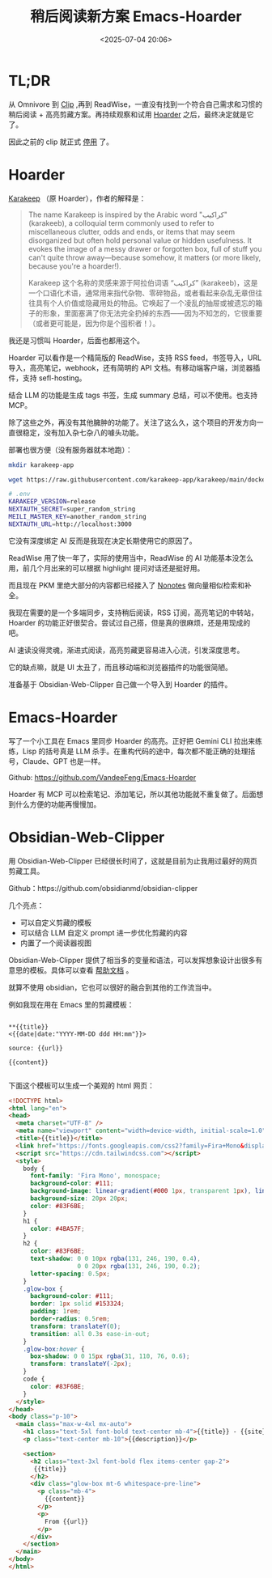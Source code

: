 #+title: 稍后阅读新方案 Emacs-Hoarder
#+date: <2025-07-04 20:06>
#+description:
#+filetags: Emacs

* TL;DR
从 Omnivore 到 [[https://github.com/VandeeFeng/bookmark-summary ][Clip]] ,再到 ReadWise，一直没有找到一个符合自己需求和习惯的稍后阅读 + 高亮剪藏方案。再持续观察和试用 [[https://github.com/hoarder-app/hoarder/][Hoarder]] 之后，最终决定就是它了。

因此之前的 clip 就正式 [[https://memo.vandee.art/issue/63][停用]] 了。

* Hoarder
[[https://github.com/karakeep-app/karakeep][Karakeep]] （原 Hoarder），作者的解释是：

#+begin_quote
The name Karakeep is inspired by the Arabic word "كراكيب" (karakeeb), a colloquial term commonly used to refer to miscellaneous clutter, odds and ends, or items that may seem disorganized but often hold personal value or hidden usefulness. It evokes the image of a messy drawer or forgotten box, full of stuff you can't quite throw away—because somehow, it matters (or more likely, because you're a hoarder!).

Karakeep 这个名称的灵感来源于阿拉伯词语 “كراكيب” (karakeeb)，这是一个口语化术语，通常用来指代杂物、零碎物品，或者看起来杂乱无章但往往具有个人价值或隐藏用处的物品。它唤起了一个凌乱的抽屉或被遗忘的箱子的形象，里面塞满了你无法完全扔掉的东西——因为不知怎的，它很重要（或者更可能是，因为你是个囤积者！）。
#+end_quote

我还是习惯叫 Hoarder，后面也都用这个。

Hoarder 可以看作是一个精简版的 ReadWise，支持 RSS feed，书签导入，URL 导入，高亮笔记，webhook，还有简明的 API 文档。有移动端客户端，浏览器插件，支持 sefl-hosting。

结合 LLM 的功能是生成 tags 书签，生成 summary 总结，可以不使用。也支持 MCP。

除了这些之外，再没有其他臃肿的功能了。关注了这么久，这个项目的开发方向一直很稳定，没有加入杂七杂八的噱头功能。

部署也很方便（没有服务器就本地跑）：

#+begin_src bash
mkdir karakeep-app

wget https://raw.githubusercontent.com/karakeep-app/karakeep/main/docker/docker-compose.yml

# .env
KARAKEEP_VERSION=release
NEXTAUTH_SECRET=super_random_string
MEILI_MASTER_KEY=another_random_string
NEXTAUTH_URL=http://localhost:3000
#+end_src

它没有深度绑定 AI 反而是我现在决定长期使用它的原因了。

ReadWise 用了快一年了，实际的使用当中，ReadWise 的 AI 功能基本没怎么用，前几个月出来的可以根据 highlight 提问对话还是挺好用。

而且现在 PKM 里绝大部分的内容都已经接入了 [[https://www.vandee.art/blog/2025-06-10-nonotes-auto-completion.html][Nonotes]] 做向量相似检索和补全。

我现在需要的是一个多端同步，支持稍后阅读，RSS 订阅，高亮笔记的中转站，Hoarder 的功能正好很契合。尝试过自己搭，但是真的很麻烦，还是用现成的吧。

AI 速读没得灵魂，渐进式阅读，高亮剪藏更容易进入心流，引发深度思考。

它的缺点嘛，就是 UI 太丑了，而且移动端和浏览器插件的功能很简陋。

准备基于 Obsidian-Web-Clipper 自己做一个导入到 Hoarder 的插件。

* Emacs-Hoarder
写了一个小工具在 Emacs 里同步 Hoarder 的高亮。正好把 Gemini CLI 拉出来练练，Lisp 的括号真是 LLM 杀手。在重构代码的途中，每次都不能正确的处理括号，Claude、GPT 也是一样。

Github: https://github.com/VandeeFeng/Emacs-Hoarder

Hoarder 有 MCP 可以检索笔记、添加笔记，所以其他功能就不重复做了。后面想到什么方便的功能再慢慢加。

* Obsidian-Web-Clipper
用 Obsidian-Web-Clipper 已经很长时间了，这就是目前为止我用过最好的网页剪藏工具。

Github：https://github.com/obsidianmd/obsidian-clipper

几个亮点：
- 可以自定义剪藏的模板
- 可以结合 LLM 自定义 prompt 进一步优化剪藏的内容
- 内置了一个阅读器视图

Obsidian-Web-Clipper 提供了相当多的变量和语法，可以发挥想象设计出很多有意思的模板。具体可以查看 [[https://help.obsidian.md/web-clipper][帮助文档]] 。

就算不使用 obsidian，它也可以很好的融合到其他的工作流当中。

例如我现在用在 Emacs 里的剪藏模板：

#+begin_src

**{{title}}
<{{date|date:"YYYY-MM-DD ddd HH:mm"}}>

source: {{url}}

{{content}}

#+end_src


下面这个模板可以生成一个美观的 html 网页：

#+begin_src html
<!DOCTYPE html>
<html lang="en">
<head>
  <meta charset="UTF-8" />
  <meta name="viewport" content="width=device-width, initial-scale=1.0" />
  <title>{{title}}</title>
  <link href="https://fonts.googleapis.com/css2?family=Fira+Mono&display=swap" rel="stylesheet">
  <script src="https://cdn.tailwindcss.com"></script>
  <style>
    body {
      font-family: 'Fira Mono', monospace;
      background-color: #111;
      background-image: linear-gradient(#000 1px, transparent 1px), linear-gradient(to right, #000 1px, transparent 1px);
      background-size: 20px 20px;
      color: #83F6BE;
    }
    h1 {
      color: #4BA57F;
    }
    h2 {
      color: #83F6BE;
      text-shadow: 0 0 10px rgba(131, 246, 190, 0.4),
                   0 0 20px rgba(131, 246, 190, 0.2);
      letter-spacing: 0.5px;
    }
    .glow-box {
      background-color: #111;
      border: 1px solid #153324;
      padding: 1rem;
      border-radius: 0.5rem;
      transform: translateY(0);
      transition: all 0.3s ease-in-out;
    }
    .glow-box:hover {
      box-shadow: 0 0 15px rgba(31, 110, 76, 0.6);
      transform: translateY(-2px);
    }
    code {
      color: #83F6BE;
    }
  </style>
</head>
<body class="p-10">
  <main class="max-w-4xl mx-auto">
    <h1 class="text-5xl font-bold text-center mb-4">{{title}} - {{site}}</h1>
    <p class="text-center mb-10">{{description}}</p>

    <section>
      <h2 class="text-3xl font-bold flex items-center gap-2">
       {{title}}
      </h2>
      <div class="glow-box mt-6 whitespace-pre-line">
        <p class="mb-4">
          {{content}}
        </p>
        <p>
          From {{url}}
        </p>
      </div>
    </section>
  </main>
</body>
</html>
#+end_src
